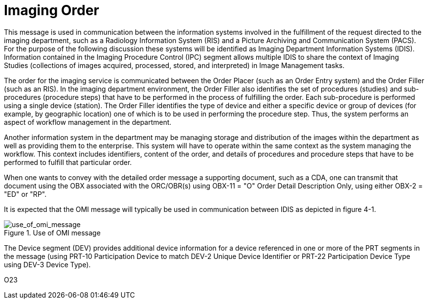 = Imaging Order
:v291_section: "4.4.14"
:v2_section_name: "OMI – Imaging Order Message (Event O23)"
:generated: "Thu, 01 Aug 2024 15:25:17 -0600"

This message is used in communication between the information systems involved in the fulfillment of the request directed to the imaging department, such as a Radiology Information System (RIS) and a Picture Archiving and Communication System (PACS). For the purpose of the following discussion these systems will be identified as Imaging Department Information Systems (IDIS). Information contained in the Imaging Procedure Control (IPC) segment allows multiple IDIS to share the context of Imaging Studies (collections of images acquired, processed, stored, and interpreted) in Image Management tasks.

The order for the imaging service is communicated between the Order Placer (such as an Order Entry system) and the Order Filler (such as an RIS). In the imaging department environment, the Order Filler also identifies the set of procedures (studies) and sub-procedures (procedure steps) that have to be performed in the process of fulfilling the order. Each sub-procedure is performed using a single device (station). The Order Filler identifies the type of device and either a specific device or group of devices (for example, by geographic location) one of which is to be used in performing the procedure step. Thus, the system performs an aspect of workflow management in the department.

Another information system in the department may be managing storage and distribution of the images within the department as well as providing them to the enterprise. This system will have to operate within the same context as the system managing the workflow. This context includes identifiers, content of the order, and details of procedures and procedure steps that have to be performed to fulfill that particular order.

When one wants to convey with the detailed order message a supporting document, such as a CDA, one can transmit that document using the OBX associated with the ORC/OBR(s) using OBX-11 = "O" Order Detail Description Only, using either OBX-2 = "ED" or "RP".

It is expected that the OMI message will typically be used in communication between IDIS as depicted in figure 4-1.

// FIXME resize image.  Address Figure captioning issues
.Use of OMI message
image::use_of_omi_message.png[use_of_omi_message]

The Device segment (DEV) provides additional device information for a device referenced in one or more of the PRT segments in the message (using PRT-10 Participation Device to match DEV-2 Unique Device Identifier or PRT-22 Participation Device Type using DEV-3 Device Type).

// FIXME we want tabs for OMI^O23^OMI_O23 message-structure, OMI^O23 AckChor, ORI^O24^ORI_O24 message-structure, ORI_O24 AckChor, OSU^O52^OSU_O52 message-structure, OSU_O52 AckChor

[tabset]
O23
